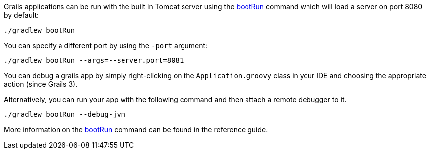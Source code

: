 Grails applications can be run with the built in Tomcat server using the link:../ref/Command%20Line/run-app.html[bootRun] command which will load a server on port 8080 by default:

[source,bash]
----
./gradlew bootRun
----

You can specify a different port by using the `-port` argument:

[source,bash]
----
./gradlew bootRun --args=--server.port=8081
----

You can debug a grails app by simply right-clicking on the `Application.groovy` class in your IDE and choosing the appropriate action (since Grails 3).

Alternatively, you can run your app with the following command and then attach a remote debugger to it.

[source,bash]
----
./gradlew bootRun --debug-jvm
----

More information on the link:../ref/Command%20Line/run-app.html[bootRun] command can be found in the reference guide.
